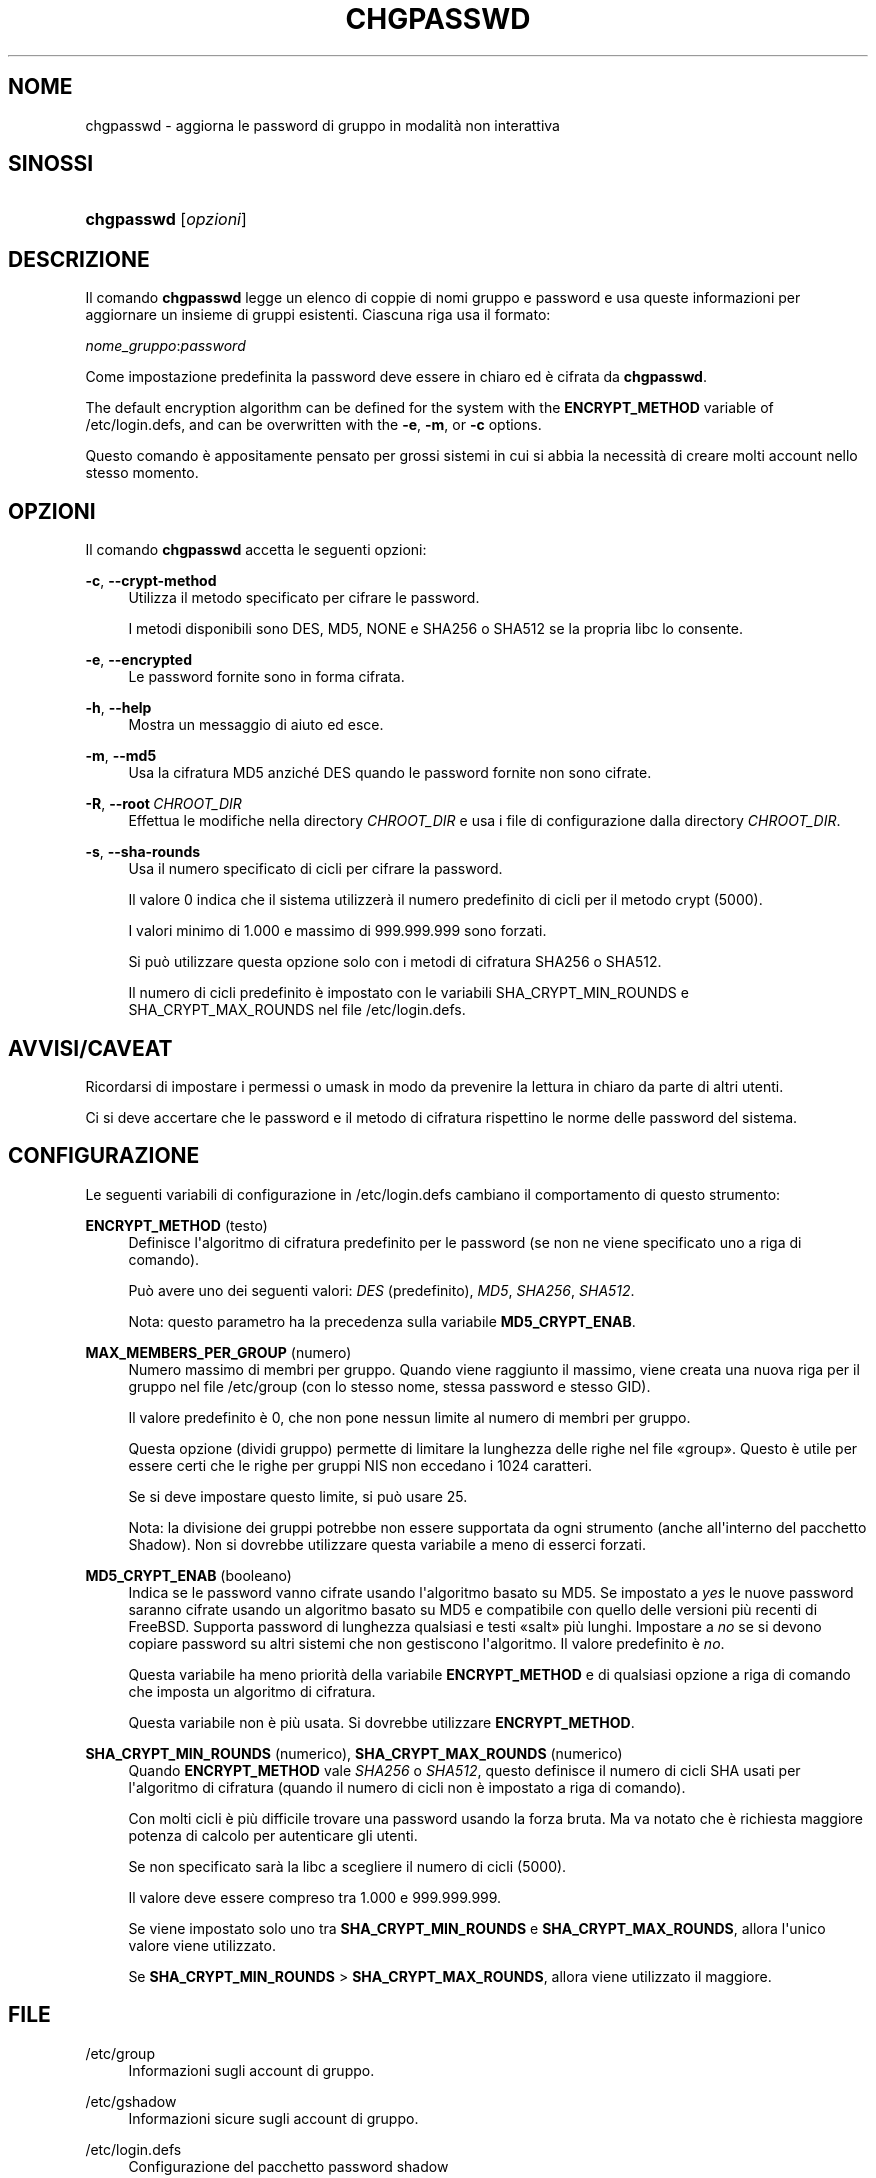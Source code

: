 '\" t
.\"     Title: chgpasswd
.\"    Author: Thomas K\(/loczko <kloczek@pld.org.pl>
.\" Generator: DocBook XSL Stylesheets v1.79.1 <http://docbook.sf.net/>
.\"      Date: 29/04/2018
.\"    Manual: Comandi per la gestione del sistema
.\"    Source: shadow-utils 4.6
.\"  Language: Italian
.\"
.TH "CHGPASSWD" "8" "29/04/2018" "shadow\-utils 4\&.6" "Comandi per la gestione del si"
.\" -----------------------------------------------------------------
.\" * Define some portability stuff
.\" -----------------------------------------------------------------
.\" ~~~~~~~~~~~~~~~~~~~~~~~~~~~~~~~~~~~~~~~~~~~~~~~~~~~~~~~~~~~~~~~~~
.\" http://bugs.debian.org/507673
.\" http://lists.gnu.org/archive/html/groff/2009-02/msg00013.html
.\" ~~~~~~~~~~~~~~~~~~~~~~~~~~~~~~~~~~~~~~~~~~~~~~~~~~~~~~~~~~~~~~~~~
.ie \n(.g .ds Aq \(aq
.el       .ds Aq '
.\" -----------------------------------------------------------------
.\" * set default formatting
.\" -----------------------------------------------------------------
.\" disable hyphenation
.nh
.\" disable justification (adjust text to left margin only)
.ad l
.\" -----------------------------------------------------------------
.\" * MAIN CONTENT STARTS HERE *
.\" -----------------------------------------------------------------
.SH "NOME"
chgpasswd \- aggiorna le password di gruppo in modalit\(`a non interattiva
.SH "SINOSSI"
.HP \w'\fBchgpasswd\fR\ 'u
\fBchgpasswd\fR [\fIopzioni\fR]
.SH "DESCRIZIONE"
.PP
Il comando
\fBchgpasswd\fR
legge un elenco di coppie di nomi gruppo e password e usa queste informazioni per aggiornare un insieme di gruppi esistenti\&. Ciascuna riga usa il formato:
.PP
\fInome_gruppo\fR:\fIpassword\fR
.PP
Come impostazione predefinita la password deve essere in chiaro ed \(`e cifrata da
\fBchgpasswd\fR\&.
.PP
The default encryption algorithm can be defined for the system with the
\fBENCRYPT_METHOD\fR
variable of
/etc/login\&.defs, and can be overwritten with the
\fB\-e\fR,
\fB\-m\fR, or
\fB\-c\fR
options\&.
.PP
Questo comando \(`e appositamente pensato per grossi sistemi in cui si abbia la necessit\(`a di creare molti account nello stesso momento\&.
.SH "OPZIONI"
.PP
Il comando
\fBchgpasswd\fR
accetta le seguenti opzioni:
.PP
\fB\-c\fR, \fB\-\-crypt\-method\fR
.RS 4
Utilizza il metodo specificato per cifrare le password\&.
.sp
I metodi disponibili sono DES, MD5, NONE e SHA256 o SHA512 se la propria libc lo consente\&.
.RE
.PP
\fB\-e\fR, \fB\-\-encrypted\fR
.RS 4
Le password fornite sono in forma cifrata\&.
.RE
.PP
\fB\-h\fR, \fB\-\-help\fR
.RS 4
Mostra un messaggio di aiuto ed esce\&.
.RE
.PP
\fB\-m\fR, \fB\-\-md5\fR
.RS 4
Usa la cifratura MD5 anzich\('e DES quando le password fornite non sono cifrate\&.
.RE
.PP
\fB\-R\fR, \fB\-\-root\fR\ \&\fICHROOT_DIR\fR
.RS 4
Effettua le modifiche nella directory
\fICHROOT_DIR\fR
e usa i file di configurazione dalla directory
\fICHROOT_DIR\fR\&.
.RE
.PP
\fB\-s\fR, \fB\-\-sha\-rounds\fR
.RS 4
Usa il numero specificato di cicli per cifrare la password\&.
.sp
Il valore 0 indica che il sistema utilizzer\(`a il numero predefinito di cicli per il metodo crypt (5000)\&.
.sp
I valori minimo di 1\&.000 e massimo di 999\&.999\&.999 sono forzati\&.
.sp
Si pu\(`o utilizzare questa opzione solo con i metodi di cifratura SHA256 o SHA512\&.
.sp
Il numero di cicli predefinito \(`e impostato con le variabili SHA_CRYPT_MIN_ROUNDS e SHA_CRYPT_MAX_ROUNDS nel file
/etc/login\&.defs\&.
.RE
.SH "AVVISI/CAVEAT"
.PP
Ricordarsi di impostare i permessi o umask in modo da prevenire la lettura in chiaro da parte di altri utenti\&.
.PP
Ci si deve accertare che le password e il metodo di cifratura rispettino le norme delle password del sistema\&.
.SH "CONFIGURAZIONE"
.PP
Le seguenti variabili di configurazione in
/etc/login\&.defs
cambiano il comportamento di questo strumento:
.PP
\fBENCRYPT_METHOD\fR (testo)
.RS 4
Definisce l\*(Aqalgoritmo di cifratura predefinito per le password (se non ne viene specificato uno a riga di comando)\&.
.sp
Pu\(`o avere uno dei seguenti valori:
\fIDES\fR
(predefinito),
\fIMD5\fR, \fISHA256\fR, \fISHA512\fR\&.
.sp
Nota: questo parametro ha la precedenza sulla variabile
\fBMD5_CRYPT_ENAB\fR\&.
.RE
.PP
\fBMAX_MEMBERS_PER_GROUP\fR (numero)
.RS 4
Numero massimo di membri per gruppo\&. Quando viene raggiunto il massimo, viene creata una nuova riga per il gruppo nel file
/etc/group
(con lo stesso nome, stessa password e stesso GID)\&.
.sp
Il valore predefinito \(`e 0, che non pone nessun limite al numero di membri per gruppo\&.
.sp
Questa opzione (dividi gruppo) permette di limitare la lunghezza delle righe nel file \(Fogroup\(Fc\&. Questo \(`e utile per essere certi che le righe per gruppi NIS non eccedano i 1024 caratteri\&.
.sp
Se si deve impostare questo limite, si pu\(`o usare 25\&.
.sp
Nota: la divisione dei gruppi potrebbe non essere supportata da ogni strumento (anche all\*(Aqinterno del pacchetto Shadow)\&. Non si dovrebbe utilizzare questa variabile a meno di esserci forzati\&.
.RE
.PP
\fBMD5_CRYPT_ENAB\fR (booleano)
.RS 4
Indica se le password vanno cifrate usando l\*(Aqalgoritmo basato su MD5\&. Se impostato a
\fIyes\fR
le nuove password saranno cifrate usando un algoritmo basato su MD5 e compatibile con quello delle versioni pi\(`u recenti di FreeBSD\&. Supporta password di lunghezza qualsiasi e testi \(Fosalt\(Fc pi\(`u lunghi\&. Impostare a
\fIno\fR
se si devono copiare password su altri sistemi che non gestiscono l\*(Aqalgoritmo\&. Il valore predefinito \(`e
\fIno\fR\&.
.sp
Questa variabile ha meno priorit\(`a della variabile
\fBENCRYPT_METHOD\fR
e di qualsiasi opzione a riga di comando che imposta un algoritmo di cifratura\&.
.sp
Questa variabile non \(`e pi\(`u usata\&. Si dovrebbe utilizzare
\fBENCRYPT_METHOD\fR\&.
.RE
.PP
\fBSHA_CRYPT_MIN_ROUNDS\fR (numerico), \fBSHA_CRYPT_MAX_ROUNDS\fR (numerico)
.RS 4
Quando
\fBENCRYPT_METHOD\fR
vale
\fISHA256\fR
o
\fISHA512\fR, questo definisce il numero di cicli SHA usati per l\*(Aqalgoritmo di cifratura (quando il numero di cicli non \(`e impostato a riga di comando)\&.
.sp
Con molti cicli \(`e pi\(`u difficile trovare una password usando la forza bruta\&. Ma va notato che \(`e richiesta maggiore potenza di calcolo per autenticare gli utenti\&.
.sp
Se non specificato sar\(`a la libc a scegliere il numero di cicli (5000)\&.
.sp
Il valore deve essere compreso tra 1\&.000 e 999\&.999\&.999\&.
.sp
Se viene impostato solo uno tra
\fBSHA_CRYPT_MIN_ROUNDS\fR
e
\fBSHA_CRYPT_MAX_ROUNDS\fR, allora l\*(Aqunico valore viene utilizzato\&.
.sp
Se
\fBSHA_CRYPT_MIN_ROUNDS\fR
>
\fBSHA_CRYPT_MAX_ROUNDS\fR, allora viene utilizzato il maggiore\&.
.RE
.SH "FILE"
.PP
/etc/group
.RS 4
Informazioni sugli account di gruppo\&.
.RE
.PP
/etc/gshadow
.RS 4
Informazioni sicure sugli account di gruppo\&.
.RE
.PP
/etc/login\&.defs
.RS 4
Configurazione del pacchetto password shadow
.RE
.SH "VEDERE ANCHE"
.PP
\fBgpasswd\fR(1),
\fBgroupadd\fR(8),
\fBlogin.defs\fR(5)\&.
